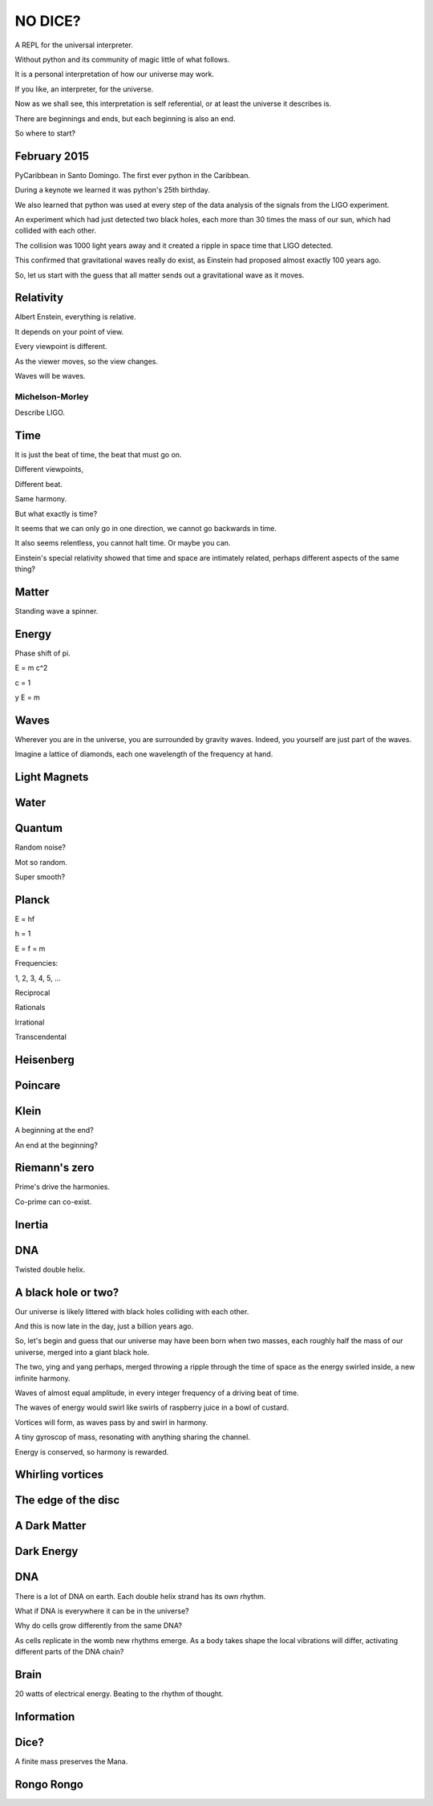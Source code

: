 ==========
 NO DICE?
==========

A REPL for the universal interpreter.

Without python and its community of magic little of what follows.

It is a personal interpretation of how our universe may work.

If you like, an interpreter, for the universe.

Now as we shall see, this interpretation is self referential, or at
least the universe it describes is.

There are beginnings and ends, but each beginning is also an end.

So where to start?

February 2015
=============

PyCaribbean in Santo Domingo.  The first ever python in the Caribbean.

During a keynote we learned it was python's 25th birthday.

We also learned that python was used at every step of the data
analysis of the signals from the LIGO experiment.

An experiment which had just detected two black holes, each more than
30 times the mass of our sun, which had collided with each other.

The collision was 1000 light years away and it created a ripple in
space time that LIGO detected.

This confirmed that gravitational waves really do exist, as Einstein
had proposed almost exactly 100 years ago.

So, let us start with the guess that all matter sends out a
gravitational wave as it moves.


Relativity
==========

Albert Enstein, everything is relative.

It depends on your point of view.

Every viewpoint is different.

As the viewer moves, so the view changes.

Waves will be waves.



Michelson-Morley
----------------

Describe LIGO.

Time
====

It is just the beat of time, the beat that must go on.

Different viewpoints,

Different beat.

Same harmony.

But what exactly is time?

It seems that we can only go in one direction, we cannot go backwards
in time.

It also seems relentless, you cannot halt time.  Or maybe you can.

Einstein's special relativity showed that time and space are
intimately related, perhaps different aspects of the same thing?

Matter
======

Standing wave a spinner.

Energy
======

Phase shift of pi.

E = m c^2

c = 1

y E = m

Waves
=====

Wherever you are in the universe, you are surrounded by gravity
waves.  Indeed, you yourself are just part of the waves.

Imagine a lattice of diamonds, each one wavelength of the frequency at
hand.


Light Magnets
=============

Water
=====


Quantum
=======

Random noise?

Mot so random.

Super smooth?

Planck
======

E = hf

h = 1

E = f = m

Frequencies:

1, 2, 3, 4, 5, ...

Reciprocal

Rationals

Irrational

Transcendental

Heisenberg
==========

Poincare
========

Klein
=====

A beginning at the end?

An end at the beginning?

Riemann's zero
==============

Prime's drive the harmonies.

Co-prime can co-exist.

Inertia
=======

DNA
===

Twisted double helix.

A black hole or two?
====================

Our universe is likely littered with black holes colliding with each
other.

And this is now late in the day, just a billion years ago.

So, let's begin and guess that our universe may have been born when
two masses, each roughly half the mass of our universe, merged into a
giant black hole.

The two, ying and yang perhaps, merged throwing a ripple through the
time of space as the energy swirled inside, a new infinite harmony.

Waves of almost equal amplitude, in every integer frequency of a
driving beat of time.

The waves of energy would swirl like swirls of raspberry juice in a
bowl of custard.

Vortices will form, as waves pass by and swirl in harmony.

A tiny gyroscop of mass, resonating with anything sharing the
channel.

Energy is conserved, so harmony is rewarded.

 
Whirling vortices
=================


The edge of the disc
====================


A Dark Matter
=============

Dark Energy
===========

DNA
===

There is a lot of DNA on earth.  Each double helix strand has its own
rhythm.

What if DNA is everywhere it can be in the universe?

Why do cells grow differently from the same DNA?

As cells replicate in the womb new rhythms emerge.  As a body takes
shape the local vibrations will differ, activating different parts of
the DNA chain?

Brain
=====

20 watts of electrical energy.  Beating to the rhythm of thought.

Information
===========

Dice?
=====

A finite mass preserves the Mana.

Rongo Rongo
===========
